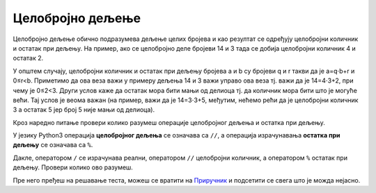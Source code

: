 Целобројно дељење
=================

Целобројно дељење обично подразумева дељење целих бројева и као резултат се одређују целобројни количник и остатак при дељењу. 
На пример, ако се целобројно деле бројеви 14 и 3 тада се добија целобројни количник 4 и остатак 2.

У општем случају, целобројни количник и остатак при дељењу бројева a
и b су бројеви q и r такви да је a=q⋅b+r и 0≤r<b. Приметимо да ова веза важи у примеру дељења 14 и 3 важи управо ова веза тј. 
важи да је 14=4⋅3+2, при чему је 0≤2<3. Други услов каже да остатак мора бити мањи од делиоца тј. да количник мора бити што је могуће већи. 
Тај услов је веома важан (на пример, важи да је 14=3⋅3+5, међутим, нећемо рећи да је целобројни количник 3 а остатак 5 јер број 5 није мањи од делиоца).

Кроз наредно питање провери колико разумеш операције целобројног дељења и остатка при дељењу.

.. fillintheblank:: fill1412
		    
    При дељењу бројева 13 и 5 целобројни количник је |blank| а остатак је |blank|

    - :2: Тачно
      :x: Важи да је 13 = 2 · 5 + 3
    - :3: Тачно
      :x: Важи да је 13 = 2 · 5 + 3

У језику Python3 операција **целобројног дељења** се означава са
``//``, а операција израчунавања **остатка при дељењу** се означава са
``%``.

.. infonote::

   У математици се знак % користи да означи проценат (стоти део
   нечега). Коришћење истог знака за остатак при дељењу је заправо
   несрећна околност и треба бити обазрив да се та два заправо
   неповезана појма случајно не помешају.


Дакле, оператором ``/`` се израчунава реални, оператором ``//``
целобројни количник, а оператором ``%`` остатак при дељењу. Провери колико
ово разумеш.

.. dragndrop:: дељење
    :feedback: Покушај поново
    :match_1: 27 / 10|||2.7
    :match_2: 27 // 10|||2
    :match_3: 27 % 10|||7

    Превлачењем упари изразе са њиховим вредностима.

.. dragndrop:: дељење1
    :feedback: Покушај поново
    :match_1: 43 / 8|||5.375
    :match_2: 43 // 8|||5
    :match_3: 43 % 8|||3
    
    Упари изразе са њиховим вредностима.

Пре него пређеш на решавање теста, можеш се вратити на `Приручник <https://petlja.org/biblioteka/r/lekcije/prirucnik-python-gim/izracunavanje-cas8>`__ и подсетити се свега што је можда нејасно.
